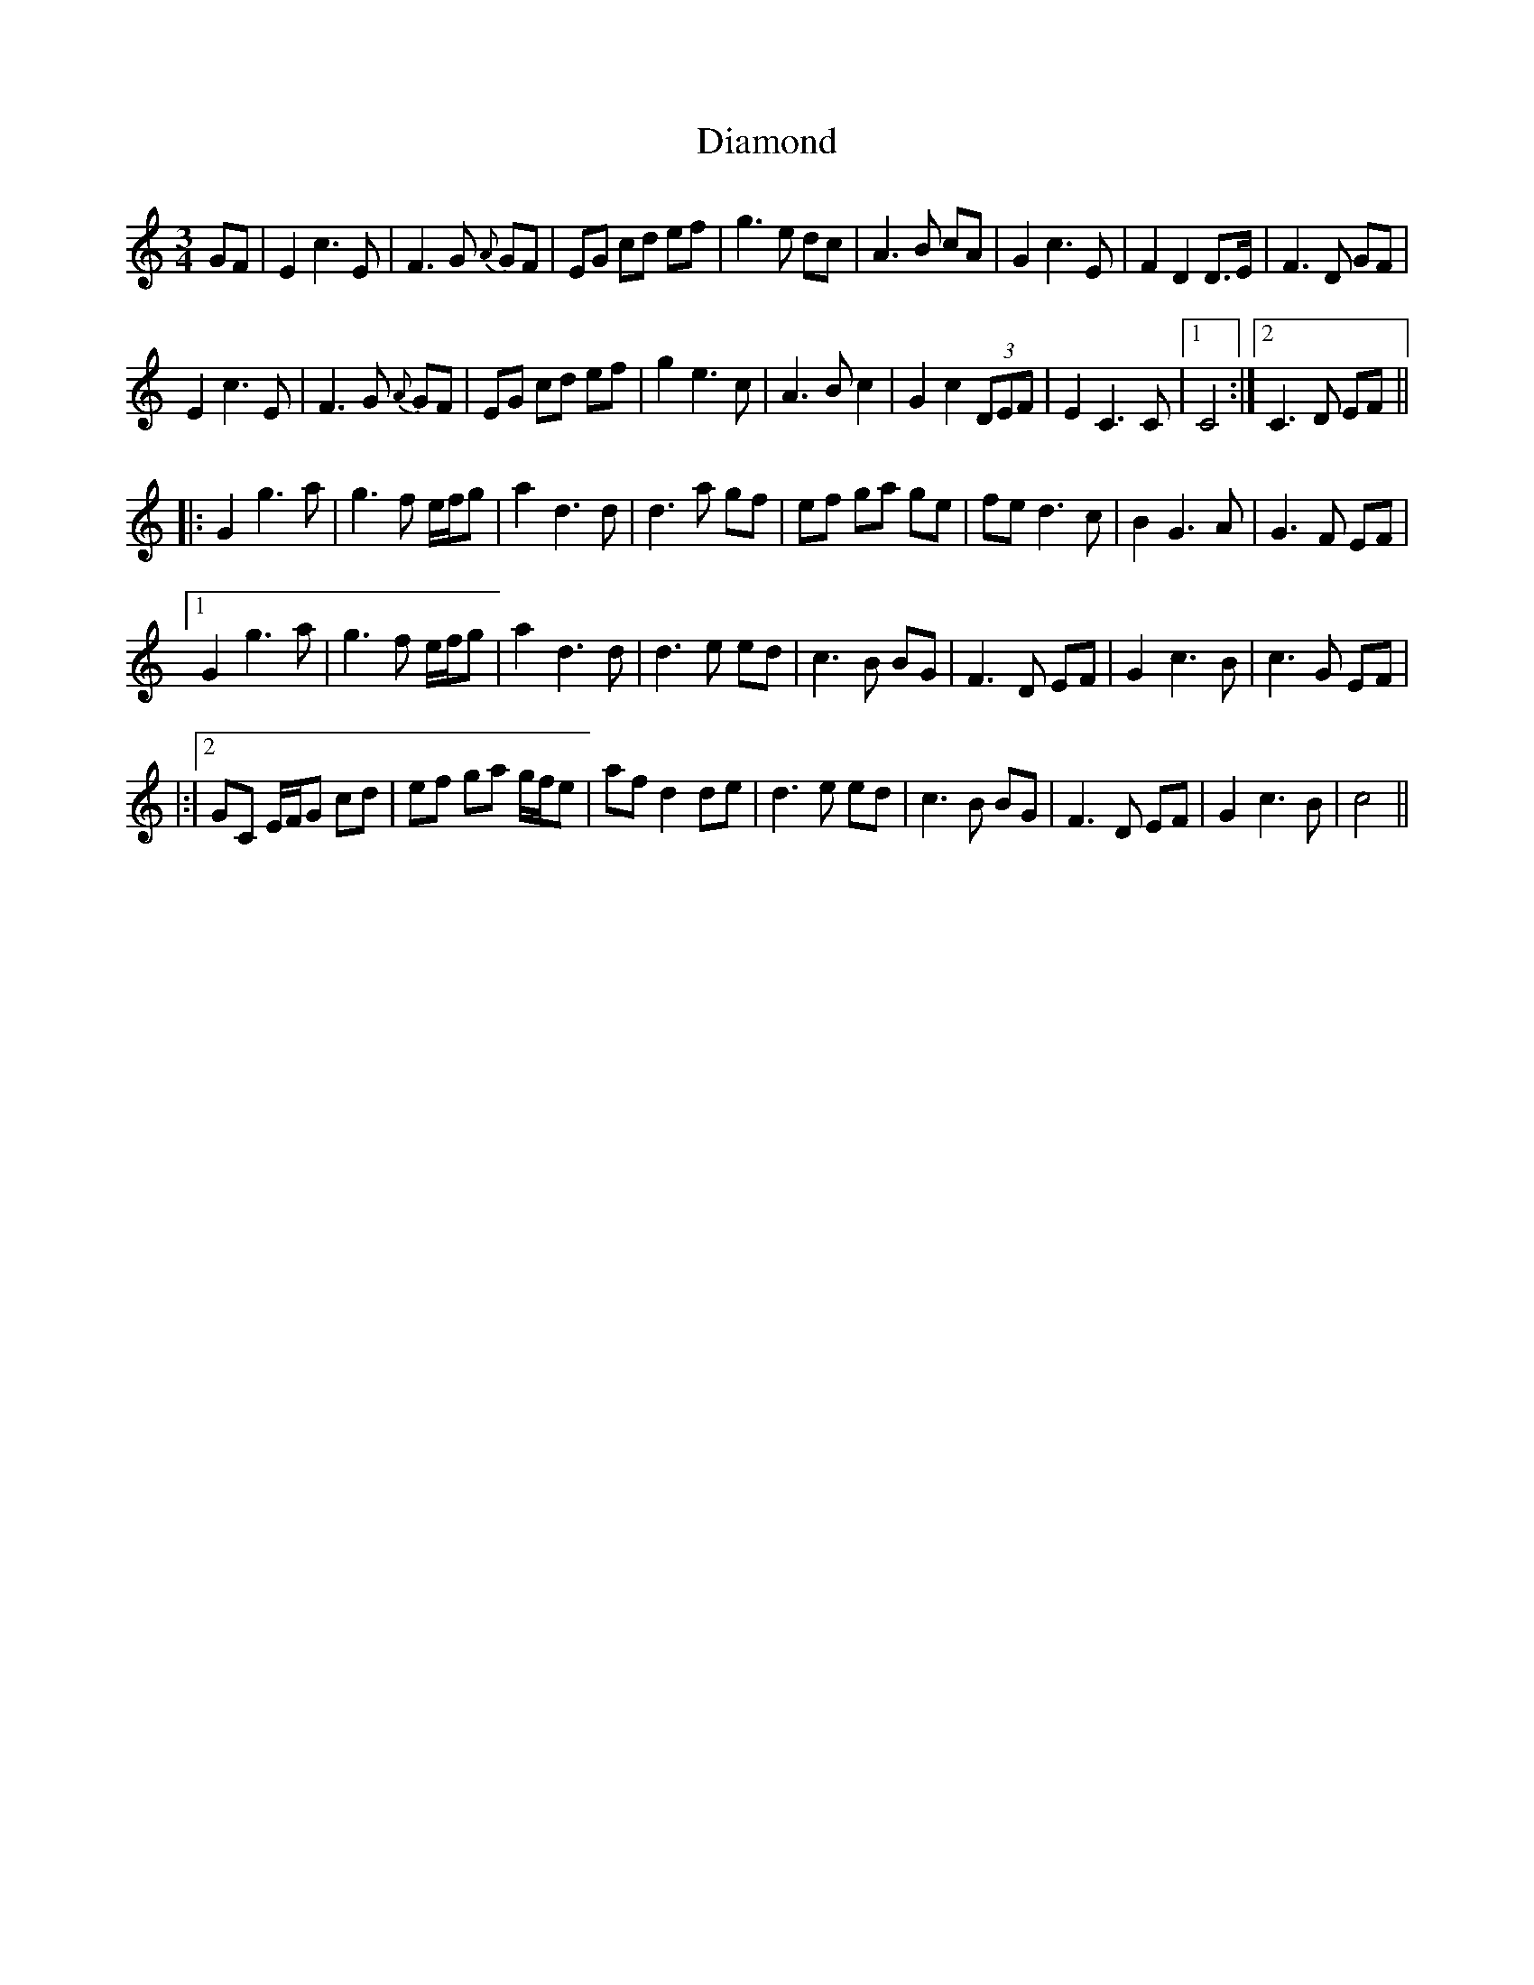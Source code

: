 X: 10026
T: Diamond
R: waltz
M: 3/4
K: Cmajor
GF|E2 c3 E|F3 G {A}GF|EG cd ef|g3 e dc|A3 B cA|G2 c3 E|F2 D2 D>E|F3 D GF|
E2 c3 E|F3 G {A}GF|EG cd ef|g2 e3c|A3 B c2|G2 c2 (3DEF|E2 C3 C|1 C4:|2 C3 D EF||
|:G2 g3 a|g3 f e/f/g|a2 d3 d|d3 a gf|ef ga ge|fe d3 c|B2 G3 A|G3 F EF|
[1 G2 g3 a|g3 f e/f/g|a2 d3 d|d3 e ed|c3 B BG|F3 D EF|G2 c3 B|c3 G EF|
|:|2 GC E/F/G cd|ef ga g/f/e|af d2 de|d3 e ed|c3 B BG|F3 D EF|G2 c3 B|c4||

